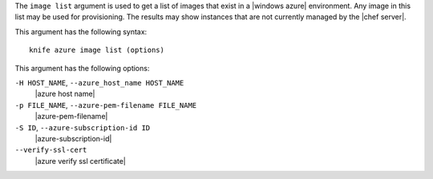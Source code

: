 .. The contents of this file are included in multiple topics.
.. This file describes a command or a sub-command for Knife.
.. This file should not be changed in a way that hinders its ability to appear in multiple documentation sets.


The ``image list`` argument is used to get a list of images that exist in a |windows azure| environment. Any image in this list may be used for provisioning. The results may show instances that are not currently managed by the |chef server|.

This argument has the following syntax::

   knife azure image list (options)

This argument has the following options:

``-H HOST_NAME``, ``--azure_host_name HOST_NAME``
   |azure host name|

``-p FILE_NAME``, ``--azure-pem-filename FILE_NAME``
   |azure-pem-filename|

``-S ID``, ``--azure-subscription-id ID``
   |azure-subscription-id|

``--verify-ssl-cert``
   |azure verify ssl certificate|

